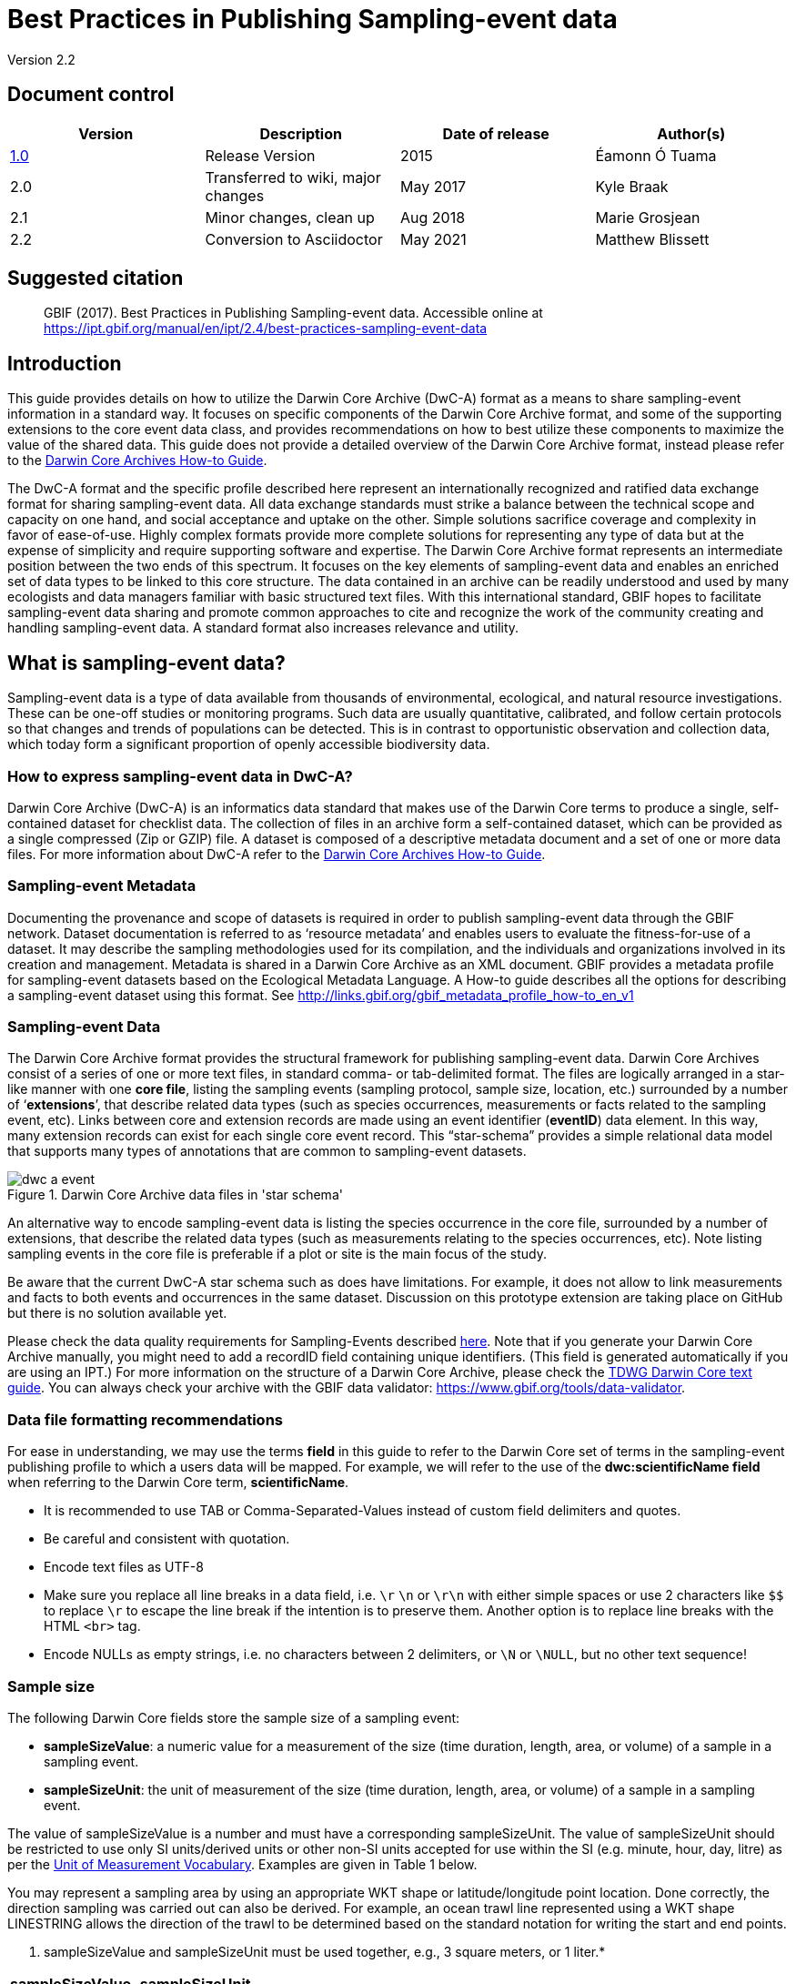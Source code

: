 = Best Practices in Publishing Sampling-event data

Version 2.2

== Document control

|===
| Version | Description             | Date of release | Author(s)

| http://links.gbif.org/ipt-sample-data-primer[1.0]   | Release Version         | 2015    | Éamonn Ó Tuama
| 2.0 | Transferred to wiki, major changes | May 2017   | Kyle Braak
| 2.1 | Minor changes, clean up | Aug 2018   | Marie Grosjean
| 2.2 | Conversion to Asciidoctor | May 2021 | Matthew Blissett
|===

== Suggested citation

> GBIF (2017). Best Practices in Publishing Sampling-event data. Accessible online at https://ipt.gbif.org/manual/en/ipt/2.4/best-practices-sampling-event-data

== Introduction

This guide provides details on how to utilize the Darwin Core Archive (DwC-A) format as a means to share sampling-event information in a standard way. It focuses on specific components of the Darwin Core Archive format, and some of the supporting extensions to the core event data class, and provides recommendations on how to best utilize these components to maximize the value of the shared data. This guide does not provide a detailed overview of the Darwin Core Archive format, instead please refer to the xref:darwin-core.adoc[Darwin Core Archives How-to Guide].

The DwC-A format and the specific profile described here represent an internationally recognized and ratified data exchange format for sharing sampling-event data. All data exchange standards must strike a balance between the technical scope and capacity on one hand, and social acceptance and uptake on the other. Simple solutions sacrifice coverage and complexity in favor of ease-of-use. Highly complex formats provide more complete solutions for representing any type of data but at the expense of simplicity and require supporting software and expertise. The Darwin Core Archive format represents an intermediate position between the two ends of this spectrum. It focuses on the key elements of sampling-event data and enables an enriched set of data types to be linked to this core structure. The data contained in an archive can be readily understood and used by many ecologists and data managers familiar with basic structured text files. With this international standard, GBIF hopes to facilitate sampling-event data sharing and promote common approaches to cite and recognize the work of the community creating and handling sampling-event data.
// By providing an international standard that is relatively easy to produce and consume, and that supports many of the key elements that compose a sampling-event data resource, GBIF hopes to provide the creators and managers of sampling-event data with a standardized approach to sharing their data and promote common approaches to the subsequent citation and recognition of their work. The specific degree of coverage depends very much on the individual resource.
A standard format also increases relevance and utility.

== What is sampling-event data?

Sampling-event data is a type of data available from thousands of environmental, ecological, and natural resource investigations. These can be one-off studies or monitoring programs. Such data are usually quantitative, calibrated, and follow certain protocols so that changes and trends of populations can be detected. This is in contrast to opportunistic observation and collection data, which today form a significant proportion of openly accessible biodiversity data.

=== How to express sampling-event data in DwC-A?

Darwin Core Archive (DwC-A) is an informatics data standard that makes use of the Darwin Core terms to produce a single, self-contained dataset for checklist data. The collection of files in an archive form a self-contained dataset, which can be provided as a single compressed (Zip or GZIP) file. A dataset is composed of a descriptive metadata document and a set of one or more data files. For more information about DwC-A refer to the xref:darwin-core.adoc[Darwin Core Archives How-to Guide].

=== Sampling-event Metadata

Documenting the provenance and scope of datasets is required in order to publish sampling-event data through the GBIF network. Dataset documentation is referred to as ‘resource metadata’ and enables users to evaluate the fitness-for-use of a dataset. It may describe the sampling methodologies used for its compilation, and the individuals and organizations involved in its creation and management. Metadata is shared in a Darwin Core Archive as an XML document. GBIF provides a metadata profile for sampling-event datasets based on the Ecological Metadata Language. A How-to guide describes all the options for describing a sampling-event dataset using this format. See <http://links.gbif.org/gbif_metadata_profile_how-to_en_v1>

=== Sampling-event Data

The Darwin Core Archive format provides the structural framework for publishing sampling-event data. Darwin Core Archives consist of a series of one or more text files, in standard comma- or tab-delimited format. The files are logically arranged in a star-like manner with one *core file*, listing the sampling events (sampling protocol, sample size, location, etc.) surrounded by a number of ‘*extensions*’, that describe related data types (such as species occurrences, measurements or facts related to the sampling event, etc). Links between core and extension records are made using an event identifier (*eventID*) data element. In this way, many extension records can exist for each single core event record. This “star-schema” provides a simple relational data model that supports many types of annotations that are common to sampling-event datasets.

.Darwin Core Archive data files in 'star schema'
image::figures/dwc-a_event.png[]

An alternative way to encode sampling-event data is listing the species occurrence in the core file, surrounded by a number of extensions, that describe the related data types (such as measurements relating to the species occurrences, etc). Note listing sampling events in the core file is preferable if a plot or site is the main focus of the study.

Be aware that the current DwC-A star schema such as does have limitations. For example, it does not allow to link measurements and facts to both events and occurrences in the same dataset.
Discussion on this prototype extension are taking place on GitHub but there is no solution available yet.

Please check the data quality requirements for Sampling-Events described https://www.gbif.org/data-quality-requirements-sampling-events[here]. Note that if you generate your Darwin Core Archive manually, you might need to add a recordID field containing unique identifiers. (This field is generated automatically if you are using an IPT.) For more information on the structure of a Darwin Core Archive, please check the https://dwc.tdwg.org/text/[TDWG Darwin Core text guide]. You can always check your archive with the GBIF data validator: https://www.gbif.org/tools/data-validator.

=== Data file formatting recommendations

For ease in understanding, we may use the terms *field* in this guide to refer to the Darwin Core set of terms in the sampling-event publishing profile to which a users data will be mapped. For example, we will refer to the use of the *dwc:scientificName field* when referring to the Darwin Core term, *scientificName*.

* It is recommended to use TAB or Comma-Separated-Values instead of custom field delimiters and quotes.
* Be careful and consistent with quotation.
* Encode text files as UTF-8
* Make sure you replace all line breaks in a data field, i.e. `\r` `\n` or `\r\n` with either simple spaces or use 2 characters like `$$` to replace `\r` to escape the line break if the intention is to preserve them. Another option is to replace line breaks with the HTML `<br>` tag.
* Encode NULLs as empty strings, i.e. no characters between 2 delimiters, or `\N` or `\NULL`, but no other text sequence!

=== Sample size

The following Darwin Core fields store the sample size of a sampling event:

* *sampleSizeValue*: a numeric value for a measurement of the size (time duration, length, area, or volume) of a sample in a sampling event.
* *sampleSizeUnit*: the unit of measurement of the size (time duration, length, area, or volume) of a sample in a sampling event.

The value of sampleSizeValue is a number and must have a corresponding sampleSizeUnit. The value of sampleSizeUnit should be restricted to use only SI units/derived units or other non-SI units accepted for use within the SI (e.g. minute, hour, day, litre) as per the http://rs.gbif.org/vocabulary/gbif/unit_of_measurement_2015-07-10.xml[Unit of Measurement Vocabulary]. Examples are given in Table 1 below.

You may represent a sampling area by using an appropriate WKT shape or latitude/longitude point location. Done correctly, the direction sampling was carried out can also be derived. For example, an ocean trawl line represented using a WKT shape LINESTRING allows the direction of the trawl to be determined based on the standard notation for writing the start and end points.

. sampleSizeValue and sampleSizeUnit must be used together, e.g., 3 square meters, or 1 liter.*
|===
| sampleSizeValue | sampleSizeUnit

| 2 | hour
| 3 | m2
| 17 | km
| 1 | litre
|===

=== Quantity and abundance

The following Darwin Core fields are also required to be used as a pair:
* *organismQuantity*: a numeric or enumeration value for the quantity of organisms.
* *organismQuantityType*: the type of quantification system used for the quantity of organisms.

Table 2 lists some example values. The value of organismQuantity is a number or enumeration, e.g.,  “27” for an organismQuantityType “individuals”, “12.5” for an organismQuantityType “%biomass”, or “r” for an organismQuantityType “BraunBlanquetScale”. The value of organismQuantityType (i.e., the entity being measured) is expected to be drawn from a small controlled vocabulary with terms such as “Individuals”, “%Biomass”, “%Biovolume”, “%Species”, “%Coverage”, “BraunBlanquetScale”, “DominScale”. Examples when combined with organismQuantity values: + on DominScale; 5 on BraunBlanquetScale; 45 for %Biomass.

. organismQuantity and organismQuantityType must be used together, e.g., a count of 14 individuals, or a code value “r” on the Braun Blanquet scale.*
|===
| organismQuantity | organismQuantityType

| 14 | individuals
| r | BraunBlanquetScale
| 0.4 | %Species
| 31 | %Biomass
|===

=== How to uniquely identify sampling events

Each event is uniquely identified using dwc:eventID and occasionally dwc:parentEventID. Although the type and format of identifier is arbitrary we recommend that publishers choose persistent globally unique identifier.
In the absence of a GUID, publishers may reuse the original fieldNumber.

Make sure to reuse existing stable identifiers and do not create a new identifier for an event when one is already declared.

=== How to capture hierarchy of events

Sampling events can be related to each other (e.g., nested samples) via a common parent identifier. For example, several sub-sampling events within a Whittaker Plot each with their own eventID (e.g., “A1:1”, “A1:2”) would share a common parentEventID (e.g., “A1”) thus enabling them to be linked together easily (see Table 4 and Figure 3).

Further information on the nature of the relationship (e.g. part of a monitoring series) can be described in the project section of the accompanying metadata.

You may also refer to the following xref:sampling-event-data.adoc#q-how-do-i-publish-a-hierarchy-of-events-recursive-data-type-using-parentEventID[FAQ].

=== How to capture absence data

Refer to the following xref:sampling-event-data.adoc#q-how-do-i-publish-absence-data[FAQ].

=== How to include supplementary multimedia

You may choose to include supplementary media in order to make the data easier to interpret. For example for vegetation data, it is helpful to include a link to the original scanned releve sheet when interpreting the data.

The files associated have to be hosted on an external server and linked to the occurrence through the dwc:associatedMedia and dwc:associatedReferences. These files may be images, texts or a combination of both as long as the format type is specified. JPG, PNG, etc. images will be visible as thumbnails while PDFs will appear as clickable links.

== Publishing sampling-event data

=== Using GUIDs for identifiers

A number of fields require the usage of unique identifiers: dwc:occurrenceID, dwc:eventID, dwc:organismID and dwc:locationID.

As mentioned previously, although no particular format is enforced, we advise publishers to use Global Unique IDtenifiers (GUIDs). There are a few online services which can provide such identifiers. For example, it is possible to use http://www.geonames.org/ to find (or even generate new) identifiers for dwc:locationID, e.g. http://sws.geonames.org/10793757/ is a GUID for a lake in Greenland.

=== Protect location of sensitive species

If your dataset contains sensitive species, there are several ways to handle it:

* Simply removing these species from the dataset,
* Publishing the species identifications at Genus level only,
* Publishing the sensitive/protected species in a separate dataset,
* Publish obfuscated sensitive data points in the main dataset and publish non-obfuscated details in an access-limited separate dataset, both datasets including all data records.

=== Preserving verbatim data

Although verbatim data and descriptions are not visible on the GBIF.org web interface, they are made available to the community through downloads. When entering verbatim description, make sure to link them to the original event or occurrence. For example, the ID or code given to the original event should be entered into dwc:fieldNumber; the ID or code given to the original occurrence observation should be entered into dwc:recordNumber.

=== Publishing project data as a single dataset

Data produced from a large sampling project should be published as a single dataset if possible. If you must publish multiple datasets, we encourage linking them using a common project identifier in the metadata.

=== Republishing occurrence data as sampling-event data

Sampling events provide better documentation and benefit both the scientific community and policy makers (https://www.gbif.org/sampling-event-data[read more]).
We encourage strongly the republishing of occurrence data as sampling-event data when possible.

In order to do so, you should create a new sampling-event dataset and send an email to GBIF's helpdesk (helpdesk@gbif.org). In this email, you should provide the UUIDs of both the occurrence dataset and the new dataset. We will then be able to link the first dataset to the newest one before de-indexing it thereby avoiding occurrence duplications and preserving citations.

=== Modeling continuous monitoring of live individuals

If your dataset contains continuous monitoring of live individuals, such as bird tracking data, you can use dwc:organismID to store the ID of the individual being tracked. In addition to that, you should represent each individual being tracked as a single event.

// TODO: Provide a recommendation on how to model continuous monitoring of live individuals, such as bird tracking data by using dwc:organismID to store the ID of the individual being tracked and by using a single event for representing each individual being tracked (with associated occurrences where it was recorded).

== Continuous data quality improvement

=== Managing issues related to the dataset

If possible, we recommend tracking all the issues related to a given dataset using an issue management system such as the one provided by GitHub.

=== Sharing scripts and programs used to produce or clean the dataset

Ideally, custom scripts and programs used to transform data should be made publicly available on GitHub. Other publishers will benefit from accessing these scripts along with detailed instructions on how to use them.

== Describing sampling-event data in dataset metadata

Publishers should document their dataset as much as possible with a particular emphasis on sampling methodologies.

Besides the https://www.gbif.org/data-quality-requirements-sampling-events[mandatory requirements], the metadata should include information about the extent of study, the sampling methods, the quality control and limitations of the study.
Although information about fieldwork can part of the data content, you may describe the sampling location and conditions in the metadata as well.

=== Linking related datasets

Some datasets may come from the same research project or may be related in certain context. The current recommendation is to link them using a project identifier.

=== Listing related research

You can make your dataset easier to interpret by including links to related published works such as journal articles, project notes, thesis, etc,. in the bibliographic citation or in the external link part of the metadata.

== Examples

Following are some examples of typical sampling-event data sets. In each case, the key fields in the Event core and Occurrence extension are provided. For some examples, additional extensions such as Relevé and measurement-or-fact are also included.

=== Freshwater invertebrate survey

*Core (Event) table*

|===
| EventID | samplingProtocol | sampleSizeValue | sampleSizeUnit | eventDate | location | decimalLatitude | decimalLongitude

| C_1428 | AQEM | 1.25 | m^2 | 21/06/2006 | Kinzig O3 Rothenbergen | 50.18689 | 9.100369
| B_1538 | AQEM | 1.25 | m^2 | 11/06/2008 | Kinzig W3 Bulau | 50.1316 | 8.9657
|===

*Extension (Occurrence) table*

|===
| EventID | scientificName | organismQuantity | organismQuantityType | ...

| C_1428 | _Baetis rhodani_ | 14 | individuals |
| C_1428 | _Ephemera danica_ | 15 | individuals |
| C_1428 | _Gyraulus albus_ | 2 | individuals |
| B_1538 | _Serratella ignita_ | 318 | individuals |
|===

*Explanation*

_Ephemera danica_ : A total of 14 individuals from 1.25 square meters were obtained in this sampling event. The derived individuals per sq meter count is 11.2 (14/1.25).

=== Brackish water invertebrates survey

*Core (Event) table*

|===
| EventID | samplingProtocol | sampleSizeValue | sampleSizeUnit | startDayOfYear | endDayOfYear | year | location | decimalLatitude | decimalLongitude | ...

| IA1 | hand operated van Veen grab | 0.04 | m^2 | 147 | 154 | 1995 | Gialova lagoon | 36.9564 | 21.6661 |
| IA3 | hand operated van Veen grab | 0.04 | m^2 | 147 | 154 | 1995 | Gialova lagoon | 36.9564 | 21.6661 |
|===

*Extension (Occurrence) table*

|===
| EventID | scientificName | organismQuantity | organismQuantityType | ...

| IA1 | _Abra ovata_ | 57 | individuals |
| IA3 | _Bittium reticulatum_ | 113 | individuals |
|===

*Extension (Measuremenr-or-Fact) table*

|===
| EventID | measurementType | measurementValue | measurementUnit | measurementRemarks | ...

| IA1 | Tmp (sed) | 21.5 | Degree C | temperature at the bottom surface | --
| IA1 | Rdx (sed)0 | 170 | mv | Eh value at the bottom surface (0cm) | --
|===

*Explanation*

*_Abra ovata_* : A total of 57 individuals from 0.04 square meters were obtained in sampling event IA1.

Each event can also have measurements or facts associated with it, e.g., environmental measurements like sediment temperature and redox potential (Eh).

=== Macrophyte survey

Note that this example is based on Dutch Vegetation Database (LVD) previous version republished as sampling-event dataset. The Releve extension underwent significant changes following the publication of the primer. For more information about LVD and the data model for vegetation sampling-event data see: https://gbif.blogspot.com/2016/07/probably-turbovegs-best-kept-secret.html

|===
| EventID | samplingProtocol | sampleSizeValue | sampleSizeUnit | eventDate | location | decimalLatitude | decimalLongitude | ...

| 1001 | Braun Blanquet | 100 | m^2 | 09/08/2012 | Kinzig O3 Rothenbergen | 50.18689 | 9.100369 |
|===

*Extension (Occurrence) table*

|===
| EventID | scientificName | organismQuantity | organismQuantityType | ...

| 1001 | _Acer psuedoplatanus_ | r | BraunBlanquetScale |
|===

*Extension (Relevé) table*

|===
| EventID | syntaxonCode | inclination | coverTotal | treesCover | coverShrubs | highTreeLayerHeight | highHerbLayerMeanHeight | mossesIdentified | ...

| 1001 | 843200 | 40 | 100 | 95 | 50 | 25 | 40 | Y | --
|===

*Explanation*

*_Acer psuedoplatanus_* : In the 100 sq meters surveyed, the abundance of the species was reported as “r” on the Braun Blanquet scale.

Additional vegetation plot measurements such as vegetation community type (syntaxon) % coverage values that are typical of TurboVeg type databases are captured in a Relevé (vegetation-plot) extension.

=== Lepidoptera survey I

*Core (Event) table*

|===
| EventID | samplingProtocol | sampleSizeValue | sampleSizeUnit | startDayOfYear | endDayOfYear | year | location | decimalLatitude | decimalLongitude | ...

| 2320 | Jalas-model light trap with 160W ML matt lamp | 16 | day | 164 | 180 | 1999 | Kungsmarken | 55.72 | 13.28 | ...
|===

*Extension (Occurrence) table*

|===
| EventID | scientificName | organismQuantity | organismQuantityType | ...

| 2320 | _Opisthograptis luteolata_ | 11 | individuals |
|===

*Explanation*

*_Opisthograptis luteolata_* : 11 individuals were observed over the sampling period of 16 days. The derived number of individuals per day is 0.68 (11/16).

=== Lepidoptera survey II

*Core (Event) table*

|===
| EventID | samplingProtocol | sampleSizeValue | sampleSizeUnit | eventDate | location | decimalLatitude | decimalLongitude | ...

| 1014-tr023m | Pollard walks | 250 | m^2 | 2012-10-11 | Ramat Hanadiv botanik garden | 32.553191 | 34.947492 |
| 1012-tr006-s5 | Pollard walks | 250 | m^2 | 2012-05-02 | Carmel Hurshan haarbaim | 32.75789805 | 35.02697333 |
|===

*Extension (Occurrence) table*

|===
| EventID | scientificName | organismQuantity | organismQuantityType | ...

|  1014-tr023m  | _Pieris  rapae_ | 1 | individuals |
| 1014-tr023-s5  | _Maniola  telmessia_ | 2 | individuals |
|===

*Extension (Measuremenr-or-Fact) table*

|===
| EventID | measurementType | measurementValue | measurementUnit | measurementRemarks | ...

| 1014-tr023m | Temp | 20 | Degree C |  |
| 1014-tr023m | Wind speed | light | | |
| 1014-tr023m | Cloudiness | 0 | Level 1 of 8 |  |
| 1014-tr023m | AvgAltitude | 10 | m | Average altitude |
|===

*Explanation*

*_Pieras rapae_* :  A total of 1 individual from 250 sq metres was obtained in this sampling event.
Several environmental measurements (e.g., temperature, wind speed, cloudiness) are included in a measurement-or-facts extension.

=== Reef fish survey

*Core (Event) table*

|===
| EventID | samplingProtocol | sampleSizeValue | sampleSizeUnit | eventDate | location | decimalLatitude | decimalLongitude | ...

| 506003329 | Reef Life Survey methods | 500 | m^2 | 2006-09-02 | Cocos Islands | 5.56187 | -87.04693 |
| 57003326 | Reef Life Survey methods | 500 | m^2 | 2006-12-11 | Panama Bight | 4.008553 | -81.605377 |
|===

*Extension (Occurrence) table*

|===
| EventID | scientificName | organismQuantity | organismQuantityType | ...

| 506003329 | Acanthurus nigricans | 42 | individuals |
| 506003329 | Acanthurus xanthopterus | 1 | individuals |
| 506003329 | Aulostomus chinensis | 4 | individuals |
| 506003329 | Axoclinus cocoensis | 1 | individuals |
|===

*Explanation*

*_Aulostomus chinensis_* : A total of 4 individuals from 500 sq metres were obtained in this sampling event.

=== Nested samples

. Several sub-plots may be related to the parentEventID as in this example of a Whittaker plot consisting of 13 sub-plots (see Figure 3 for plot layout).
|===
| EventID | parentEventID | samplingProtocol | sampleSizeValue | sampleSizeUnit | eventDate | location | decimalLatitude | decimalLongitude | ...

| A1 |  | Modified Whittaker Plot | 1000 | m^2 | 18/03/84 | Monarch | 55.72 | 13.28 |
| A1.1 | A1 |  | 100 | m^2 |  |  | | |
| A1.2 | A1 |  | 10 | m^2 |  |  | | |
| A1.3 | A1 |  | 10 | m^2 |  |  | | |
| A1.4 | A1 |  | 1 | m^2 |  |  | | |
| A1.5 | A1 |  | 1 | m^2 |  |  | | |
| A1.6 | A1 |  | 1 | m^2 |  |  | | |
| A1.7 | A1 |  | 1 | m^2 |  |  | | |
| A1.8 | A1 |  | 1 | m^2 |  |  | | |
| A1.9 | A1 |  | 1 | m^2 |  |  | | |
| A1.10 | A1 |  | 1 | m^2 |  |  | | |
| A1.11 | A1 |  | 1 | m^2 |  |  | | |
| A1.12 | A1 |  | 1 | m^2 |  |  | | |
| A1.13 | A1 |  | 1 | m^2 |  |  | | |
|===

.A Schematic of a Whittaker plot consisting of 13 sub-plots of varying area.
image::figures/whittaker-plot.png[]

=== Additional information that could also be included or was previously included

The Event core elements are mainly drawn from the DwC classes Event, Location and Geological Context (Table 3). The Occurrence extension elements are drawn from the Occurrence, Taxon and Identification classes. For reasons of consistency, the Occurrence extension includes all terms found in the Occurrence core. Thus Event, Location and Geological Context terms are also listed for the Occurrence extension but are actually redundant. Note the IPT hides redundant terms by default when mapping for the user’s convenience.

. Placement of the sample related terms in the Event core and Occurrence extension.
[cols="1h,1"]
|===
| Event Core
| eventID, parentEventID, samplingProtocol, sampleSizeValue, sampleSizeUnit, samplingTaxaRange, siteTreatment, siteID, layer

| Occurrence Extension
| eventID, organismQuantity, organismQuantityType, siteID+, layer+
|===

The "+" symbol indicates proposed new terms not yet ratified.

=== Planned additions and notes for revision:

xref:best-practices-sampling-event-planned-additions.adoc[]
